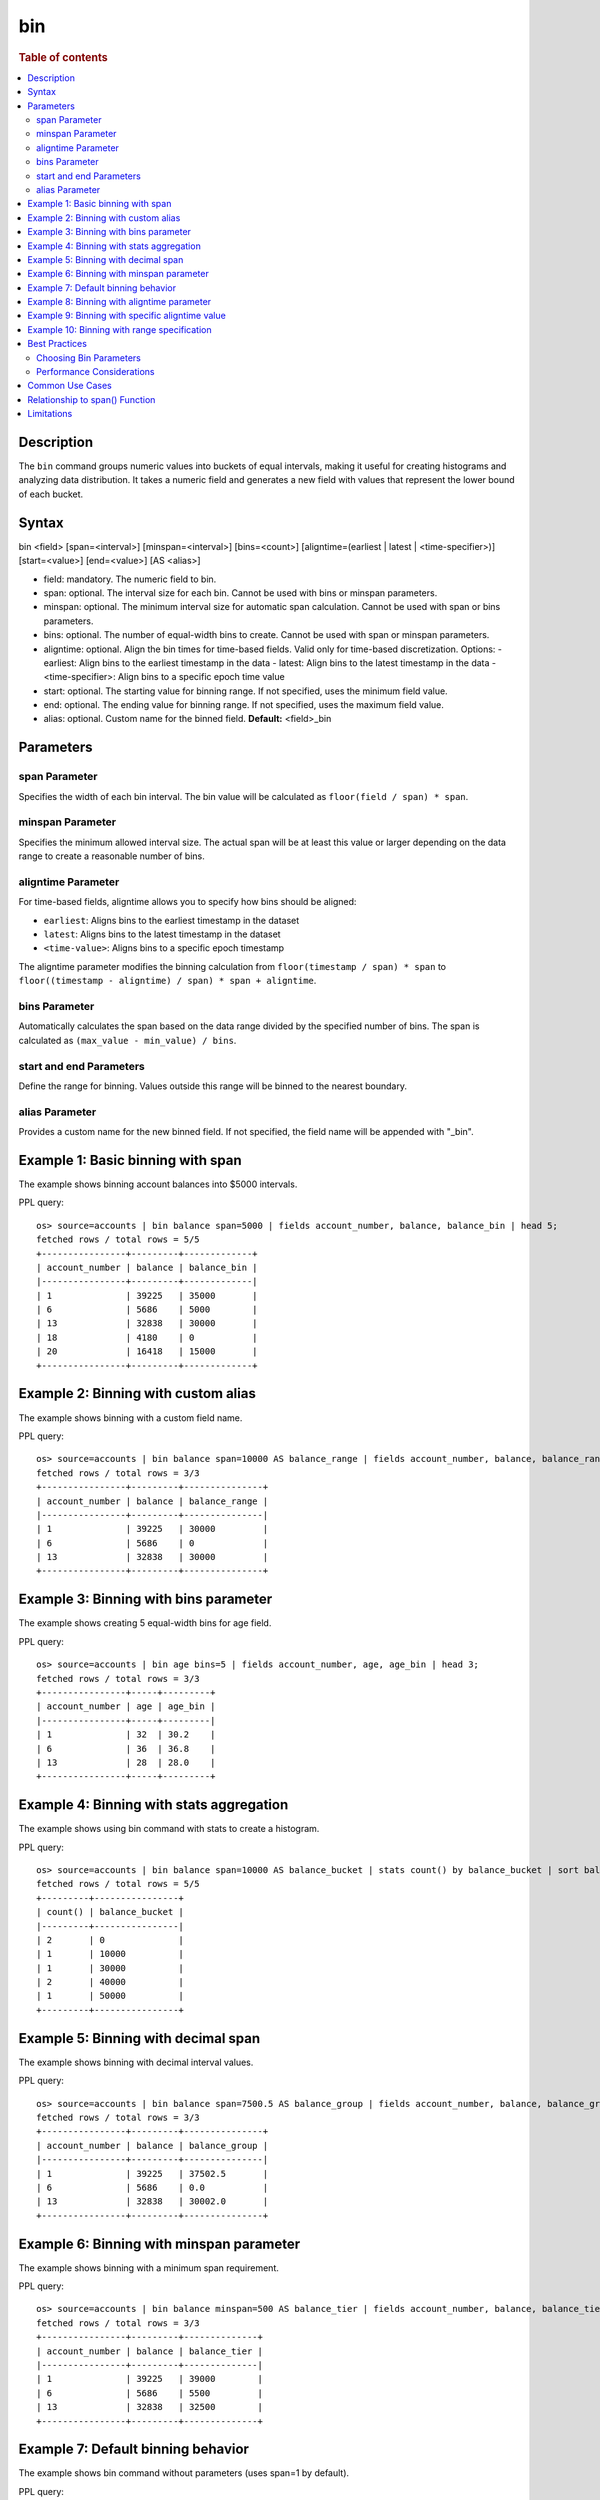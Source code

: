 =============
bin
=============

.. rubric:: Table of contents

.. contents::
   :local:
   :depth: 2


Description
============
| The ``bin`` command groups numeric values into buckets of equal intervals, making it useful for creating histograms and analyzing data distribution. It takes a numeric field and generates a new field with values that represent the lower bound of each bucket.

Syntax
============
bin <field> [span=<interval>] [minspan=<interval>] [bins=<count>] [aligntime=(earliest | latest | <time-specifier>)] [start=<value>] [end=<value>] [AS <alias>]

* field: mandatory. The numeric field to bin.
* span: optional. The interval size for each bin. Cannot be used with bins or minspan parameters.
* minspan: optional. The minimum interval size for automatic span calculation. Cannot be used with span or bins parameters.
* bins: optional. The number of equal-width bins to create. Cannot be used with span or minspan parameters.
* aligntime: optional. Align the bin times for time-based fields. Valid only for time-based discretization. Options:
  - earliest: Align bins to the earliest timestamp in the data
  - latest: Align bins to the latest timestamp in the data  
  - <time-specifier>: Align bins to a specific epoch time value
* start: optional. The starting value for binning range. If not specified, uses the minimum field value.
* end: optional. The ending value for binning range. If not specified, uses the maximum field value.
* alias: optional. Custom name for the binned field. **Default:** <field>_bin

Parameters
============

span Parameter
--------------
Specifies the width of each bin interval. The bin value will be calculated as ``floor(field / span) * span``.

minspan Parameter
-----------------
Specifies the minimum allowed interval size. The actual span will be at least this value or larger depending on the data range to create a reasonable number of bins.

aligntime Parameter
-------------------
For time-based fields, aligntime allows you to specify how bins should be aligned:

* ``earliest``: Aligns bins to the earliest timestamp in the dataset
* ``latest``: Aligns bins to the latest timestamp in the dataset
* ``<time-value>``: Aligns bins to a specific epoch timestamp

The aligntime parameter modifies the binning calculation from ``floor(timestamp / span) * span`` to ``floor((timestamp - aligntime) / span) * span + aligntime``.

bins Parameter
--------------
Automatically calculates the span based on the data range divided by the specified number of bins. The span is calculated as ``(max_value - min_value) / bins``.

start and end Parameters
-------------------------
Define the range for binning. Values outside this range will be binned to the nearest boundary.

alias Parameter
---------------
Provides a custom name for the new binned field. If not specified, the field name will be appended with "_bin".

Example 1: Basic binning with span
===================================

The example shows binning account balances into $5000 intervals.

PPL query::

    os> source=accounts | bin balance span=5000 | fields account_number, balance, balance_bin | head 5;
    fetched rows / total rows = 5/5
    +----------------+---------+-------------+
    | account_number | balance | balance_bin |
    |----------------+---------+-------------|
    | 1              | 39225   | 35000       |
    | 6              | 5686    | 5000        |
    | 13             | 32838   | 30000       |
    | 18             | 4180    | 0           |
    | 20             | 16418   | 15000       |
    +----------------+---------+-------------+

Example 2: Binning with custom alias
=====================================

The example shows binning with a custom field name.

PPL query::

    os> source=accounts | bin balance span=10000 AS balance_range | fields account_number, balance, balance_range | head 3;
    fetched rows / total rows = 3/3
    +----------------+---------+---------------+
    | account_number | balance | balance_range |
    |----------------+---------+---------------|
    | 1              | 39225   | 30000         |
    | 6              | 5686    | 0             |
    | 13             | 32838   | 30000         |
    +----------------+---------+---------------+

Example 3: Binning with bins parameter
=======================================

The example shows creating 5 equal-width bins for age field.

PPL query::

    os> source=accounts | bin age bins=5 | fields account_number, age, age_bin | head 3;
    fetched rows / total rows = 3/3
    +----------------+-----+---------+
    | account_number | age | age_bin |
    |----------------+-----+---------|
    | 1              | 32  | 30.2    |
    | 6              | 36  | 36.8    |
    | 13             | 28  | 28.0    |
    +----------------+-----+---------+

Example 4: Binning with stats aggregation
==========================================

The example shows using bin command with stats to create a histogram.

PPL query::

    os> source=accounts | bin balance span=10000 AS balance_bucket | stats count() by balance_bucket | sort balance_bucket;
    fetched rows / total rows = 5/5
    +---------+----------------+
    | count() | balance_bucket |
    |---------+----------------|
    | 2       | 0              |
    | 1       | 10000          |
    | 1       | 30000          |
    | 2       | 40000          |
    | 1       | 50000          |
    +---------+----------------+

Example 5: Binning with decimal span
=====================================

The example shows binning with decimal interval values.

PPL query::

    os> source=accounts | bin balance span=7500.5 AS balance_group | fields account_number, balance, balance_group | head 3;
    fetched rows / total rows = 3/3
    +----------------+---------+---------------+
    | account_number | balance | balance_group |
    |----------------+---------+---------------|
    | 1              | 39225   | 37502.5       |
    | 6              | 5686    | 0.0           |
    | 13             | 32838   | 30002.0       |
    +----------------+---------+---------------+

Example 6: Binning with minspan parameter
==========================================

The example shows binning with a minimum span requirement.

PPL query::

    os> source=accounts | bin balance minspan=500 AS balance_tier | fields account_number, balance, balance_tier | head 3;
    fetched rows / total rows = 3/3
    +----------------+---------+--------------+
    | account_number | balance | balance_tier |
    |----------------+---------+--------------|
    | 1              | 39225   | 39000        |
    | 6              | 5686    | 5500         |
    | 13             | 32838   | 32500        |
    +----------------+---------+--------------+

Example 7: Default binning behavior
====================================

The example shows bin command without parameters (uses span=1 by default).

PPL query::

    os> source=accounts | bin age | fields account_number, age, age_bin | head 3;
    fetched rows / total rows = 3/3
    +----------------+-----+---------+
    | account_number | age | age_bin |
    |----------------+-----+---------|
    | 1              | 32  | 32      |
    | 6              | 36  | 36      |
    | 13             | 28  | 28      |
    +----------------+-----+---------+

Example 8: Binning with aligntime parameter
==========================================

The example shows time-based binning with alignment to earliest timestamp.

PPL query::

    os> source=logs | bin timestamp span=3600 aligntime=earliest AS hour_bucket | fields timestamp, hour_bucket | head 3;
    fetched rows / total rows = 3/3
    +---------------------+---------------------+
    | timestamp           | hour_bucket         |
    |---------------------|---------------------|
    | 2024-01-01 14:30:00 | 2024-01-01 14:00:00 |
    | 2024-01-01 15:15:00 | 2024-01-01 15:00:00 |
    | 2024-01-01 15:45:00 | 2024-01-01 15:00:00 |
    +---------------------+---------------------+

Example 9: Binning with specific aligntime value
==============================================

The example shows aligning bins to a specific timestamp (midnight UTC).

PPL query::

    os> source=logs | bin timestamp span=86400 aligntime=1640995200 AS day_bucket | fields timestamp, day_bucket | head 3;
    fetched rows / total rows = 3/3
    +---------------------+---------------------+
    | timestamp           | day_bucket          |
    |---------------------|---------------------|
    | 2024-01-01 14:30:00 | 2024-01-01 00:00:00 |
    | 2024-01-01 22:15:00 | 2024-01-01 00:00:00 |
    | 2024-01-02 08:45:00 | 2024-01-02 00:00:00 |
    +---------------------+---------------------+

Example 10: Binning with range specification
============================================

The example shows binning with start and end parameters to focus on a specific range.

PPL query::

    os> source=accounts | bin balance span=5000 start=10000 end=50000 AS balance_range | fields account_number, balance, balance_range | head 4;
    fetched rows / total rows = 4/4
    +----------------+---------+---------------+
    | account_number | balance | balance_range |
    |----------------+---------+---------------|
    | 1              | 39225   | 35000         |
    | 13             | 32838   | 30000         |
    | 20             | 16418   | 15000         |
    | 25             | 40540   | 40000         |
    +----------------+---------+---------------+

Best Practices
==============

Choosing Bin Parameters
------------------------
* Use ``span`` when you know the exact desired interval size (e.g., $1000 for financial data)
* Use ``minspan`` when you want to ensure bins are at least a certain size but allow automatic optimization
* Use ``bins`` when you want a specific number of buckets for visualization
* Use ``aligntime`` for time-based data when you need bins aligned to specific boundaries (e.g., hour/day boundaries)
* Consider your data range when choosing span values to avoid too many or too few bins

Performance Considerations
--------------------------
* Binning is performed during query execution and may impact performance on large datasets
* Consider using appropriate span sizes to balance detail and performance
* Use with ``stats`` command for efficient histogram generation

Common Use Cases
================
* **Histograms**: Combine with ``stats count()`` to create frequency distributions
* **Time-based Analysis**: Bin timestamp fields for time-series analysis
* **Data Categorization**: Group continuous values into discrete categories
* **Outlier Detection**: Identify unusual value distributions

Relationship to span() Function
================================
The ``bin`` command is similar to using the ``span()`` function in stats aggregations, but with key differences:

* ``bin`` creates a new field that can be used in subsequent commands
* ``span()`` is used within stats aggregations for grouping
* ``bin`` supports the ``bins`` parameter for automatic span calculation
* ``bin`` allows more flexible field naming with aliases

Comparison::

    # Using bin command
    source=accounts | bin balance span=5000 | stats count() by balance_bin
    
    # Using span() function  
    source=accounts | stats count() by span(balance, 5000)

Both approaches create similar results, but ``bin`` provides more flexibility for complex queries where the binned field needs to be used in multiple places.

Limitations
===========
* The ``span``, ``minspan``, and ``bins`` parameters are mutually exclusive
* The ``aligntime`` parameter is only valid for time-based fields (timestamp, datetime)
* For non-time fields, ``aligntime`` is ignored
* Only numeric and time fields can be binned
* The ``start`` and ``end`` parameters are currently not fully implemented
* Requires Calcite engine (not supported in legacy engine)